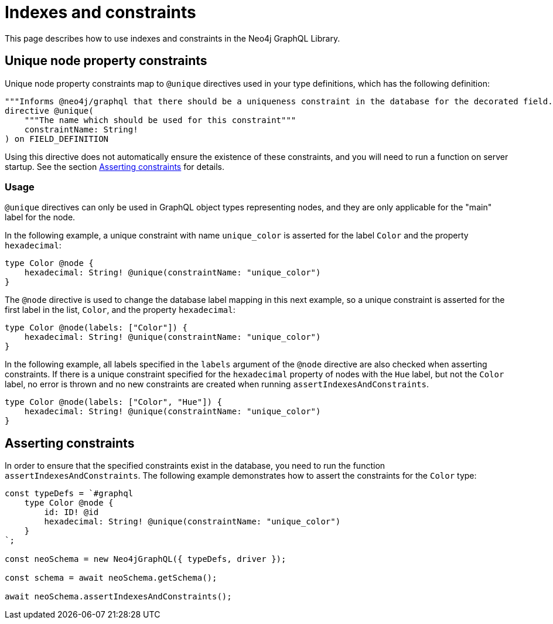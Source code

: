 [[type-definitions-indexes-and-constraints]]
:description: This page describes how to use indexes and constraints in the Neo4j GraphQL Library.
= Indexes and constraints
:page-aliases: type-definitions/indexes-and-constraints.adoc

This page describes how to use indexes and constraints in the Neo4j GraphQL Library.

== Unique node property constraints

Unique node property constraints map to `@unique` directives used in your type definitions, which has the following definition:

[source, graphql, indent=0]
----
"""Informs @neo4j/graphql that there should be a uniqueness constraint in the database for the decorated field."""
directive @unique(
    """The name which should be used for this constraint"""
    constraintName: String!
) on FIELD_DEFINITION
----

Using this directive does not automatically ensure the existence of these constraints, and you will need to run a function on server startup. 
See the section xref::/directives/indexes-and-constraints.adoc#_asserting_constraints[Asserting constraints] for details.

=== Usage

`@unique` directives can only be used in GraphQL object types representing nodes, and they are only applicable for the "main" label for the node.

In the following example, a unique constraint with name `unique_color` is asserted for the label `Color` and the property `hexadecimal`:

[source, graphql, indent=0]
----
type Color @node {
    hexadecimal: String! @unique(constraintName: "unique_color")
}
----

The `@node` directive is used to change the database label mapping in this next example, so a unique constraint is asserted for the first label in the list, `Color`, and the property `hexadecimal`:

[source, graphql, indent=0]
----
type Color @node(labels: ["Color"]) {
    hexadecimal: String! @unique(constraintName: "unique_color")
}
----

In the following example, all labels specified in the `labels` argument of the `@node` directive are also checked when asserting constraints.
If there is a unique constraint specified for the `hexadecimal` property of nodes with the `Hue` label, but not the `Color` label, no error is thrown and no new constraints are created when running `assertIndexesAndConstraints`.

[source, graphql, indent=0]
----
type Color @node(labels: ["Color", "Hue"]) {
    hexadecimal: String! @unique(constraintName: "unique_color")
}
----

== Asserting constraints

In order to ensure that the specified constraints exist in the database, you need to run the function `assertIndexesAndConstraints`.
The following example demonstrates how to assert the constraints for the `Color` type:

[source, javascript, indent=0]
----
const typeDefs = `#graphql
    type Color @node {
        id: ID! @id
        hexadecimal: String! @unique(constraintName: "unique_color")
    }
`;

const neoSchema = new Neo4jGraphQL({ typeDefs, driver });

const schema = await neoSchema.getSchema();

await neoSchema.assertIndexesAndConstraints();
----
